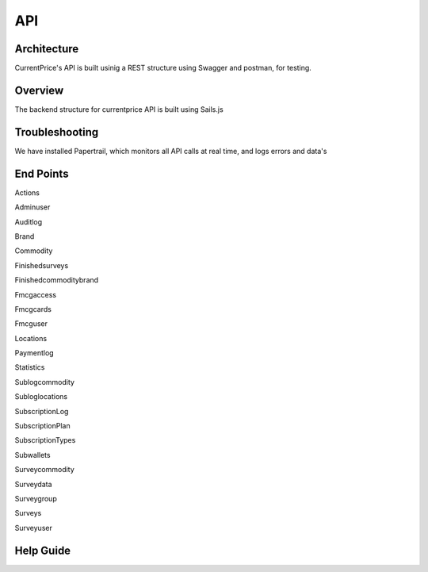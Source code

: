 API
===

Architecture
----------------

CurrentPrice's API is built usinig a REST structure using Swagger and postman, for testing.

Overview
----------
The backend structure for currentprice API is built using Sails.js

Troubleshooting
----------------

We have installed Papertrail, which monitors all API calls at real time, and logs errors and data's

End Points
-------------

Actions

Adminuser

Auditlog

Brand

Commodity

Finishedsurveys

Finishedcommoditybrand

Fmcgaccess

Fmcgcards

Fmcguser

Locations

Paymentlog

Statistics

Sublogcommodity

Subloglocations

SubscriptionLog

SubscriptionPlan

SubscriptionTypes

Subwallets

Surveycommodity

Surveydata

Surveygroup

Surveys

Surveyuser




Help Guide
----------------

.. autosummary::
   :toctree: generated

   lumache
